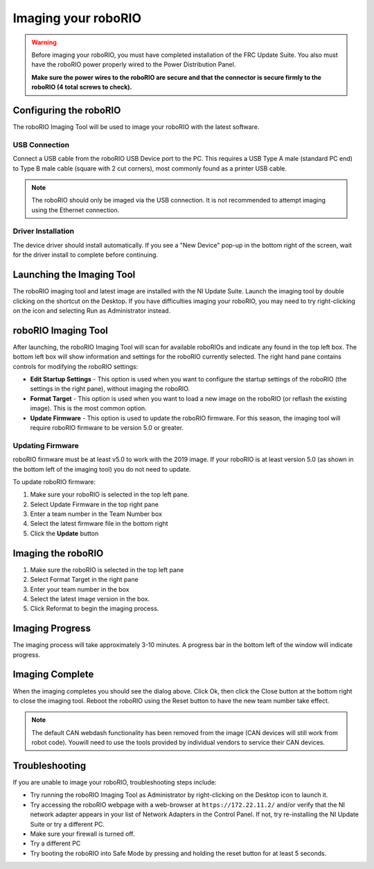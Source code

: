 .. _imaging-your-roborio:

Imaging your roboRIO
====================

.. warning:: Before imaging your roboRIO, you must have completed installation of the
 FRC Update Suite. You also must have the roboRIO power properly wired to
 the Power Distribution Panel.

 **Make sure the power wires to the roboRIO are secure and that the connector
 is secure firmly to the roboRIO (4 total screws to check).**

Configuring the roboRIO
_______________________
The roboRIO Imaging Tool will be used to image your roboRIO with the latest
software.

USB Connection
^^^^^^^^^^^^^^
.. image:: images/imaging-your-roborio/usb-connection.png

Connect a USB cable from the roboRIO USB Device port to the PC. This requires
a USB Type A male (standard PC end) to Type B male cable (square with 2 cut
corners), most commonly found as a printer USB cable.

.. note:: The roboRIO should only be imaged via the USB connection. It is not
 recommended to attempt imaging using the Ethernet connection.

Driver Installation
^^^^^^^^^^^^^^^^^^^
The device driver should install automatically. If you see a "New Device" pop-up in the bottom
right of the screen, wait for the driver install to complete before continuing.

Launching the Imaging Tool
__________________________
.. image:: images/imaging-your-roborio/launching-the-imaging-tool.png

The roboRIO imaging tool and latest image are installed with the NI Update Suite.
Launch the imaging tool by double clicking on the shortcut on the Desktop.
If you have difficulties imaging your roboRIO, you may need to try right-clicking
on the icon and selecting Run as Administrator instead.

roboRIO Imaging Tool
____________________
.. image:: images/imaging-your-roborio/roborio-imaging-tool.png


After launching, the roboRIO Imaging Tool will scan for available roboRIOs and indicate any found
in the top left box. The bottom left box will show information and settings for the roboRIO currently
selected. The right hand pane contains controls for modifying the roboRIO settings:

- **Edit Startup Settings** - This option is used when you want to configure the startup settings of the roboRIO (the settings in the right pane), without imaging the roboRIO.
- **Format Target** - This option is used when you want to load a new image on the roboRIO (or reflash the existing image). This is the most common option.
- **Update Firmware** - This option is used to update the roboRIO firmware. For this season, the imaging tool will require roboRIO firmware to be version 5.0 or greater.

Updating Firmware
^^^^^^^^^^^^^^^^^
.. image:: images/imaging-your-roborio/updating-firmware.png

roboRIO firmware must be at least v5.0 to work with the 2019 image. If your roboRIO is at least version 5.0 (as shown in the bottom left of the imaging tool) you do not need to update.

To update roboRIO firmware:

1. Make sure your roboRIO is selected in the top left pane.
2. Select Update Firmware in the top right pane
3. Enter a team number in the Team Number box
4. Select the latest firmware file in the bottom right
5. Click the **Update** button

Imaging the roboRIO
___________________
.. image::images/imaging-your-roborio/imaging-the-roborio.png

1. Make sure the roboRIO is selected in the top left pane
2. Select Format Target in the right pane
3. Enter your team number in the box
4. Select the latest image version in the box.
5. Click Reformat to begin the imaging process.

Imaging Progress
________________
.. image::images/imaging-your-roborio/imaging-progress.png

The imaging process will take approximately 3-10 minutes. A progress bar in the bottom left of the window will indicate progress.

Imaging Complete
________________
.. image::images/imaging-your-roborio/imaging-complete.png

When the imaging completes you should see the dialog above. Click Ok, then click the Close button at the bottom right to close the imaging tool. Reboot
the roboRIO using the Reset button to have the new team number take effect.

.. note:: The default CAN webdash functionality has been removed from the image (CAN devices will still work from robot code). You\
 will need to use the tools provided by individual vendors to service their CAN devices.

Troubleshooting
_______________
If you are unable to image your roboRIO, troubleshooting steps include:

- Try running the roboRIO Imaging Tool as Administrator by right-clicking on the Desktop icon to launch it.
- Try accessing the roboRIO webpage with a web-browser at ``https://172.22.11.2/`` and/or verify that the NI network adapter appears in your list of Network Adapters in the Control Panel. If not, try re-installing the NI Update Suite or try a different PC.
- Make sure your firewall is turned off.
- Try a different PC
- Try booting the roboRIO into Safe Mode by pressing and holding the reset button for at least 5 seconds.

